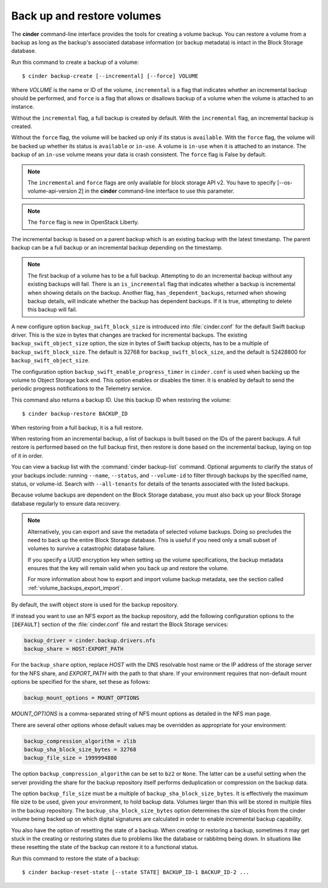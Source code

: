 .. _volume_backups:

===========================
Back up and restore volumes
===========================

The **cinder** command-line interface provides the tools for creating a
volume backup. You can restore a volume from a backup as long as the
backup's associated database information (or backup metadata) is intact
in the Block Storage database.

Run this command to create a backup of a volume::

 $ cinder backup-create [--incremental] [--force] VOLUME

Where *VOLUME* is the name or ID of the volume, ``incremental`` is
a flag that indicates whether an incremental backup should be performed,
and ``force`` is a flag that allows or disallows backup of a volume
when the volume is attached to an instance.

Without the ``incremental`` flag, a full backup is created by default.
With the ``incremental`` flag, an incremental backup is created.

Without the ``force`` flag, the volume will be backed up only if its
status is ``available``. With the ``force`` flag, the volume will be
backed up whether its status is ``available`` or ``in-use``. A volume
is ``in-use`` when it is attached to an instance. The backup of an
``in-use`` volume means your data is crash consistent. The ``force``
flag is False by default.

.. note::

    The ``incremental`` and ``force`` flags are only available for block
    storage API v2. You have to specify [--os-volume-api-version 2] in the
    **cinder** command-line interface to use this parameter.

.. note::
   The ``force`` flag is new in OpenStack Liberty.

The incremental backup is based on a parent backup which is an existing
backup with the latest timestamp. The parent backup can be a full backup
or an incremental backup depending on the timestamp.


.. note::

    The first backup of a volume has to be a full backup. Attempting to do
    an incremental backup without any existing backups will fail.
    There is an ``is_incremental`` flag that indicates whether a backup is
    incremental when showing details on the backup.
    Another flag, ``has_dependent_backups``, returned when showing backup
    details, will indicate whether the backup has dependent backups.
    If it is true, attempting to delete this backup will fail.

A new configure option ``backup_swift_block_size`` is introduced into
:file:`cinder.conf` for the default Swift backup driver. This is the size in
bytes that changes are tracked for incremental backups. The existing
``backup_swift_object_size`` option, the size in bytes of Swift backup
objects, has to be a multiple of ``backup_swift_block_size``. The default
is 32768 for ``backup_swift_block_size``, and the default is 52428800 for
``backup_swift_object_size``.

The configuration option ``backup_swift_enable_progress_timer`` in
``cinder.conf`` is used when backing up the volume to Object Storage
back end. This option enables or disables the timer. It is enabled by default
to send the periodic progress notifications to the Telemetry service.

This command also returns a backup ID. Use this backup ID when restoring
the volume::

 $ cinder backup-restore BACKUP_ID

When restoring from a full backup, it is a full restore.

When restoring from an incremental backup, a list of backups is built based
on the IDs of the parent backups. A full restore is performed based on the
full backup first, then restore is done based on the incremental backup,
laying on top of it in order.

You can view a backup list with the :command:`cinder backup-list`
command. Optional arguments to clarify the status of your backups
include: running ``--name``, ``--status``, and ``--volume-id`` to filter
through backups by the specified name, status, or volume-id. Search
with ``--all-tenants`` for details of the tenants associated
with the listed backups.

Because volume backups are dependent on the Block Storage database, you must
also back up your Block Storage database regularly to ensure data recovery.

.. note::

    Alternatively, you can export and save the metadata of selected volume
    backups. Doing so precludes the need to back up the entire Block Storage
    database. This is useful if you need only a small subset of volumes to
    survive a catastrophic database failure.

    If you specify a UUID encryption key when setting up the volume
    specifications, the backup metadata ensures that the key will remain valid
    when you back up and restore the volume.

    For more information about how to export and import volume backup metadata,
    see the section called :ref:`volume_backups_export_import`.

By default, the swift object store is used for the backup repository.

If instead you want to use an NFS export as the backup repository, add the
following configuration options to the ``[DEFAULT]`` section of the
:file:`cinder.conf` file and restart the Block Storage services:

.. code-block:: ini

   backup_driver = cinder.backup.drivers.nfs
   backup_share = HOST:EXPORT_PATH

For the ``backup_share`` option, replace *HOST* with the DNS resolvable
host name or the IP address of the storage server for the NFS share, and
*EXPORT_PATH* with the path to that share. If your environment requires
that non-default mount options be specified for the share, set these as
follows:

.. code-block:: ini

   backup_mount_options = MOUNT_OPTIONS

*MOUNT_OPTIONS* is a comma-separated string of NFS mount options as detailed
in the NFS man page.

There are several other options whose default values may be overridden as
appropriate for your environment:

.. code-block:: ini

   backup_compression_algorithm = zlib
   backup_sha_block_size_bytes = 32768
   backup_file_size = 1999994880

The option ``backup_compression_algorithm`` can be set to ``bz2`` or ``None``.
The latter can be a useful setting when the server providing the share for the
backup repository itself performs deduplication or compression on the backup
data.

The option ``backup_file_size`` must be a multiple of
``backup_sha_block_size_bytes``. It is effectively the maximum file size to be
used, given your environment, to hold backup data. Volumes larger than this
will be stored in multiple files in the backup repository. The
``backup_sha_block_size_bytes`` option determines the size of blocks from the
cinder volume being backed up on which digital signatures are calculated in
order to enable incremental backup capability.

You also have the option of resetting the state of a backup. When creating or
restoring a backup, sometimes it may get stuck in the creating or restoring
states due to problems like the database or rabbitmq being down. In situations
like these resetting the state of the backup can restore it to a functional
status.

Run this command to restore the state of a backup::

   $ cinder backup-reset-state [--state STATE] BACKUP_ID-1 BACKUP_ID-2 ...
